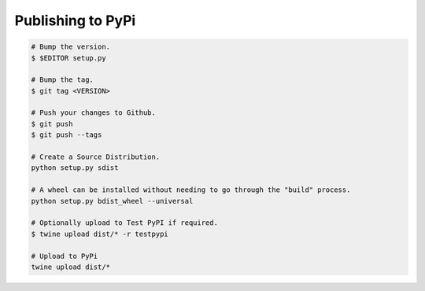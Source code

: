==================
Publishing to PyPi
==================

.. code-block:: bash

    # Bump the version.
    $ $EDITOR setup.py

    # Bump the tag.
    $ git tag <VERSION>

    # Push your changes to Github.
    $ git push
    $ git push --tags

    # Create a Source Distribution.
    python setup.py sdist

    # A wheel can be installed without needing to go through the "build" process.
    python setup.py bdist_wheel --universal

    # Optionally upload to Test PyPI if required.
    $ twine upload dist/* -r testpypi

    # Upload to PyPi
    twine upload dist/*
